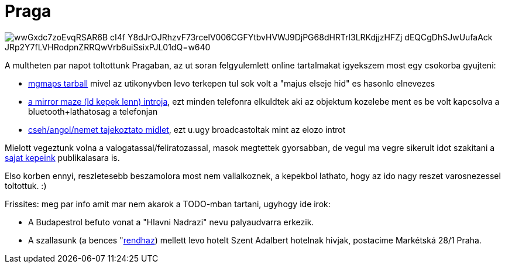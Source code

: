 = Praga

:slug: praga
:category: misc
:tags: hu
:date: 2010-08-19T00:56:32Z

image::https://lh3.googleusercontent.com/wwGxdc7zoEvqRSAR6B-cI4f-Y8dJrOJRhzvF73rcelV006CGFYtbvHVWJ9DjPG68dHRTrl3LRKdjjzHFZj-dEQCgDhSJwUufaAck_JRp2Y7fLVHRodpnZRRQwVrb6uiSsixPJL01dQ=w640[align="center"]

A multheten par napot toltottunk Pragaban, az ut soran felgyulemlett online tartalmakat igyekszem most egy csokorba gyujteni:

- link:/file/praga/mgmapscache-praga.tar.xz[mgmaps tarball] mivel az utikonyvben levo terkepen tul
  sok volt a "majus elseje hid" es hasonlo elnevezes

- link:/file/praga/mirror-maze.mp3[a mirror maze (ld kepek lenn) introja], ezt minden telefonra
  elkuldtek aki az objektum kozelebe ment es be volt kapcsolva a bluetooth+lathatosag a telefonjan

- link:/file/praga/praguetowers.jar[cseh/angol/nemet tajekoztato midlet], ezt u.ugy broadcastoltak
  mint az elozo introt

Mielott vegeztunk volna a valogatassal/feliratozassal, masok megtettek gyorsabban, de vegul ma vegre
sikerult idot szakitani a https://www.flickr.com/photos/vmiklos/albums/72157670562819412[sajat
kepeink] publikalasara is.

Elso korben ennyi, reszletesebb beszamolora most nem vallalkoznek, a kepekbol lathato, hogy az ido
nagy reszet varosnezessel toltottuk. :)

Frissites: meg par info amit mar nem akarok a TODO-mban tartani, ugyhogy ide irok:

- A Budapestrol befuto vonat a "Hlavni Nadrazi" nevu palyaudvarra erkezik.

- A szallasunk (a bences "http://www.brevnov.cz/[rendhaz]) mellett levo hotelt Szent Adalbert
  hotelnak hivjak, postacime Markétská 28/1 Praha.
